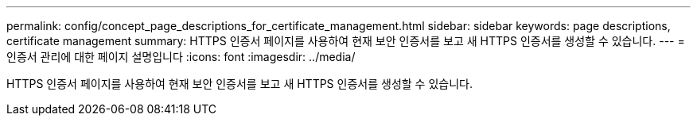 ---
permalink: config/concept_page_descriptions_for_certificate_management.html 
sidebar: sidebar 
keywords: page descriptions, certificate management 
summary: HTTPS 인증서 페이지를 사용하여 현재 보안 인증서를 보고 새 HTTPS 인증서를 생성할 수 있습니다. 
---
= 인증서 관리에 대한 페이지 설명입니다
:icons: font
:imagesdir: ../media/


[role="lead"]
HTTPS 인증서 페이지를 사용하여 현재 보안 인증서를 보고 새 HTTPS 인증서를 생성할 수 있습니다.

